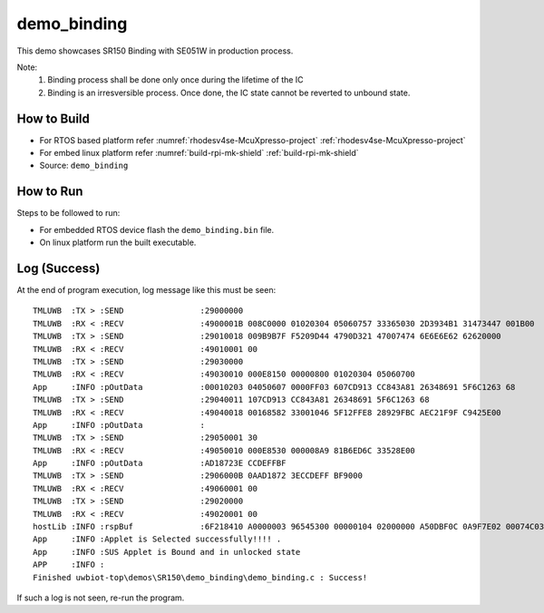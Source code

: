 ..
    Copyright 2020 NXP

    This software is owned or controlled by NXP and may only be used
    strictly in accordance with the applicable license terms.  By expressly
    accepting such terms or by downloading, installing, activating and/or
    otherwise using the software, you are agreeing that you have read, and
    that you agree to comply with and are bound by, such license terms.  If
    you do not agree to be bound by the applicable license terms, then you
    may not retain, install, activate or otherwise use the software.

.. _sr150-demo-binding:

=======================================================================
 demo_binding
=======================================================================

.. brief:start

This demo showcases SR150 Binding with SE051W in production process.

Note:
    1. Binding process shall be done only once during the lifetime of the IC
    2. Binding is an irresversible process. Once done, the IC state cannot be reverted to unbound state.

.. brief:end


How to Build
^^^^^^^^^^^^^^^^^^^^^^^^^^^^^^^^^^^^^^^^^^^^^^^^^^^^^^^^^^^^^^^^^^^^^^^
- For RTOS based platform refer :numref:`rhodesv4se-McuXpresso-project` :ref:`rhodesv4se-McuXpresso-project`
- For embed linux platform refer :numref:`build-rpi-mk-shield` :ref:`build-rpi-mk-shield`

- Source:   ``demo_binding``


How to Run
^^^^^^^^^^^^^^^^^^^^^^^^^^^^^^^^^^^^^^^^^^^^^^^^^^^^^^^^^^^^^^^^^^^^^^^

Steps to be followed to run:

- For embedded RTOS device flash the ``demo_binding.bin`` file.
- On linux platform run the built executable.

Log (Success)
^^^^^^^^^^^^^^^^^^^^^^^^^^^^^^^^^^^^^^^^^^^^^^^^^^^^^^^^^^^^^^^^^^^^^^^

At the end of program execution, log message like this must be seen::

   TMLUWB  :TX > :SEND                :29000000
   TMLUWB  :RX < :RECV                :4900001B 008C0000 01020304 05060757 33365030 2D3934B1 31473447 001B00
   TMLUWB  :TX > :SEND                :29010018 009B9B7F F5209D44 4790D321 47007474 6E6E6E62 62620000
   TMLUWB  :RX < :RECV                :49010001 00
   TMLUWB  :TX > :SEND                :29030000
   TMLUWB  :RX < :RECV                :49030010 000E8150 00000800 01020304 05060700
   App     :INFO :pOutData            :00010203 04050607 0000FF03 607CD913 CC843A81 26348691 5F6C1263 68
   TMLUWB  :TX > :SEND                :29040011 107CD913 CC843A81 26348691 5F6C1263 68
   TMLUWB  :RX < :RECV                :49040018 00168582 33001046 5F12FFE8 28929FBC AEC21F9F C9425E00
   App     :INFO :pOutData            :
   TMLUWB  :TX > :SEND                :29050001 30
   TMLUWB  :RX < :RECV                :49050010 000E8530 000008A9 81B6ED6C 33528E00
   App     :INFO :pOutData            :AD18723E CCDEFFBF
   TMLUWB  :TX > :SEND                :2906000B 0AAD1872 3ECCDEFF BF9000
   TMLUWB  :RX < :RECV                :49060001 00
   TMLUWB  :TX > :SEND                :29020000
   TMLUWB  :RX < :RECV                :49020001 00
   hostLib :INFO :rspBuf              :6F218410 A0000003 96545300 00000104 02000000 A50DBF0C 0A9F7E02 00074C03 000000
   App     :INFO :Applet is Selected successfully!!!! .
   App     :INFO :SUS Applet is Bound and in unlocked state
   APP     :INFO :
   Finished uwbiot-top\demos\SR150\demo_binding\demo_binding.c : Success!

If such a log is not seen, re-run the program.
